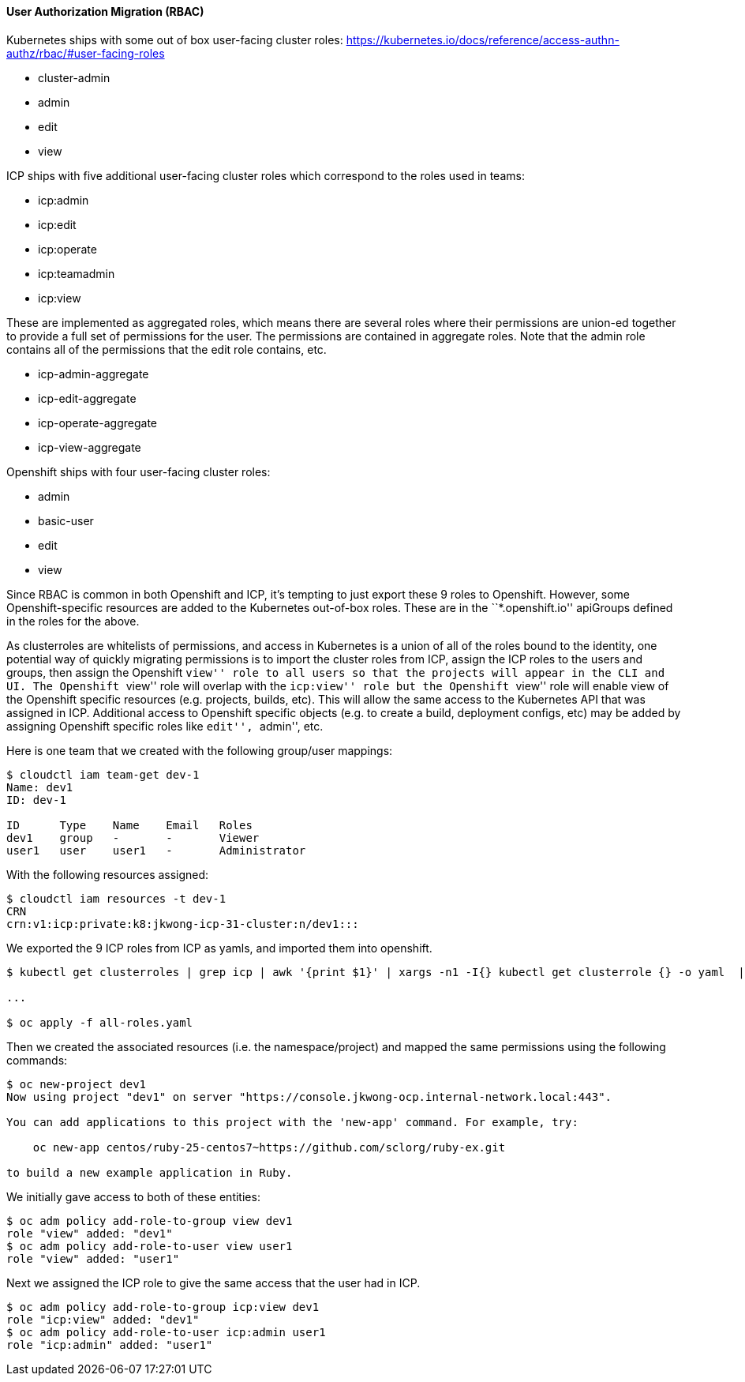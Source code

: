 ==== User Authorization Migration (RBAC)

Kubernetes ships with some out of box user-facing cluster roles:
https://kubernetes.io/docs/reference/access-authn-authz/rbac/#user-facing-roles

* cluster-admin
* admin
* edit
* view

ICP ships with five additional user-facing cluster roles which correspond to the
roles used in teams:

* icp:admin
* icp:edit
* icp:operate
* icp:teamadmin
* icp:view

These are implemented as aggregated roles, which means there are several roles
where their permissions are union-ed together to provide a full set of
permissions for the user. The permissions are contained in aggregate roles. Note
that the admin role contains all of the permissions that the edit role contains,
etc.

* icp-admin-aggregate
* icp-edit-aggregate
* icp-operate-aggregate
* icp-view-aggregate

Openshift ships with four user-facing cluster roles:

* admin
* basic-user
* edit
* view

Since RBAC is common in both Openshift and ICP, it’s tempting to just export
these 9 roles to Openshift. However, some Openshift-specific resources are added
to the Kubernetes out-of-box roles. These are in the ``*.openshift.io''
apiGroups defined in the roles for the above.

As clusterroles are whitelists of permissions, and access in Kubernetes is a
union of all of the roles bound to the identity, one potential way of quickly
migrating permissions is to import the cluster roles from ICP, assign the ICP
roles to the users and groups, then assign the Openshift ``view'' role to all
users so that the projects will appear in the CLI and UI. The Openshift ``view''
role will overlap with the ``icp:view'' role but the Openshift ``view'' role
will enable view of the Openshift specific resources (e.g. projects, builds,
etc). This will allow the same access to the Kubernetes API that was assigned in
ICP. Additional access to Openshift specific objects (e.g. to create a build,
deployment configs, etc) may be added by assigning Openshift specific roles like
``edit'', ``admin'', etc.

Here is one team that we created with the following group/user mappings:

....
$ cloudctl iam team-get dev-1
Name: dev1
ID: dev-1

ID      Type    Name    Email   Roles   
dev1    group   -       -       Viewer   
user1   user    user1   -       Administrator   
....

With the following resources assigned:

....
$ cloudctl iam resources -t dev-1
CRN   
crn:v1:icp:private:k8:jkwong-icp-31-cluster:n/dev1:::   
....

We exported the 9 ICP roles from ICP as yamls, and imported them into openshift.

....
$ kubectl get clusterroles | grep icp | awk '{print $1}' | xargs -n1 -I{} kubectl get clusterrole {} -o yaml  | tee  all-roles.yaml

...

$ oc apply -f all-roles.yaml
....

Then we created the associated resources (i.e. the namespace/project) and mapped
the same permissions using the following commands:

....
$ oc new-project dev1
Now using project "dev1" on server "https://console.jkwong-ocp.internal-network.local:443".

You can add applications to this project with the 'new-app' command. For example, try:

    oc new-app centos/ruby-25-centos7~https://github.com/sclorg/ruby-ex.git

to build a new example application in Ruby.
....

We initially gave access to both of these entities:

....
$ oc adm policy add-role-to-group view dev1
role "view" added: "dev1"
$ oc adm policy add-role-to-user view user1
role "view" added: "user1"
....

Next we assigned the ICP role to give the same access that the user had in ICP.

....
$ oc adm policy add-role-to-group icp:view dev1
role "icp:view" added: "dev1"
$ oc adm policy add-role-to-user icp:admin user1
role "icp:admin" added: "user1"
....
